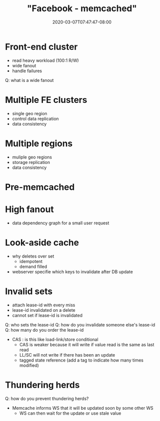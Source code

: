 # -*- mode: org -*-
#+HUGO_BASE_DIR: ../..
#+HUGO_SECTION: posts
#+HUGO_WEIGHT: 2000
#+HUGO_AUTO_SET_LASTMOD: t
#+TITLE: "Facebook - memcached"
#+DATE: 2020-03-07T07:47:47-08:00
#+HUGO_TAGS: facebook memcached "distributed systems" 
#+HUGO_CATEGORIES: "distributed systems"
#+HUGO_MENU_off: :menu "main" :weight 2000
#+HUGO_CUSTOM_FRONT_MATTER: :foo bar :baz zoo :alpha 1 :beta "two words" :gamma 10 :mathjax true :toc true
#+HUGO_DRAFT: false

#+STARTUP: indent hidestars showall

* Front-end cluster
[[file:/images/facebook/front-end-cluster.png]]

- read heavy workload (100:1 R/W)
- wide fanout
- handle failures

Q: what is a wide fanout

* Multiple FE clusters
- single geo region
- control data replication
- data consistency

* Multiple regions
- muliple geo regions
- storage replication
- data consistency

* Pre-memcached
[[file:/images/facebook/pre-memcached.png]]

* High fanout

[[file:/images/facebook/high-fanout.png]]

- data dependency graph for a small user request

* Look-aside cache
[[file:/images/facebook/look-aside-cache.png]]
[[file:/images/facebook/look-aside-cache-update.png]]

- why deletes over set
  - idempotent
  - demand filled

- webserver specifie which keys to invalidate after DB update

* Invalid sets

[[file:/images/facebook/invalid-sets.png]]

- attach lease-id with every miss
- lease-id invalidated on a delete
- cannot set if lease-id is invalidated

Q: who sets the lease-id
Q: how do you invalidate someone else's lease-id
Q: how many do you order the lease-id

- CAS : is this like load-link/store conditional
  - CAS is weaker because it will write if value read is the same as last read
  - LL/SC will not write if there has been an update
  - tagged state reference (add a tag to indicate how many times modified)

* Thundering herds

[[file:/images/facebook/thundering-herds-1.png]]
[[file:/images/facebook/thundering-herds-2.png]]

Q: how do you prevent thundering herds?

- Memcache informs WS that it will be updated soon by some other WS
  - WS can then wait for the update or use stale value

